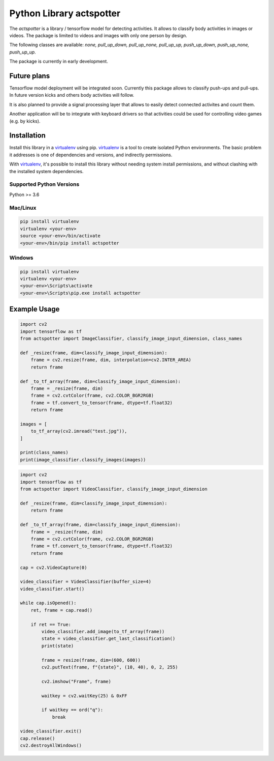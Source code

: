 Python Library actspotter
========================================

The `actspotter` is a library / tensorflow model for detecting activities. It allows to classify body activities in images or videos. The package is limited to videos and images with only one person by design.

The following classes are available: `none, pull_up_down, pull_up_none, pull_up_up, push_up_down, push_up_none, push_up_up`.

The package is currently in early development.

.. image:: assets/screenshot_1.png
    :alt: Classification of pull-ups.
    :targettext: https://de.wikipedia.org/wiki/Datei:Navy-seal-buds-training-push-ups.ogv

Future plans
~~~~~~~~~~~~~

Tensorflow model deployment will be integrated soon. Currently this package allows to classify push-ups and pull-ups. In future version kicks and others body activities will follow. 

It is also planned to provide a signal processing layer that allows to easily detect connected activites and count them. 

Another application will be to integrate with keyboard drivers so that activities could be used for controlling video games (e.g. by kicks).

Installation
~~~~~~~~~~~~

Install this library in a `virtualenv`_ using pip. `virtualenv`_ is a tool to
create isolated Python environments. The basic problem it addresses is one of
dependencies and versions, and indirectly permissions.

With `virtualenv`_, it's possible to install this library without needing system
install permissions, and without clashing with the installed system
dependencies.

.. _`virtualenv`: https://virtualenv.pypa.io/en/latest/


Supported Python Versions
^^^^^^^^^^^^^^^^^^^^^^^^^
Python >= 3.6

Mac/Linux
^^^^^^^^^

.. code-block:: console

    pip install virtualenv
    virtualenv <your-env>
    source <your-env>/bin/activate
    <your-env>/bin/pip install actspotter


Windows
^^^^^^^

.. code-block:: console

    pip install virtualenv
    virtualenv <your-env>
    <your-env>\Scripts\activate
    <your-env>\Scripts\pip.exe install actspotter


Example Usage
~~~~~~~~~~~~~

.. code:: python

    import cv2
    import tensorflow as tf
    from actspotter import ImageClassifier, classify_image_input_dimension, class_names

    def _resize(frame, dim=classify_image_input_dimension):
        frame = cv2.resize(frame, dim, interpolation=cv2.INTER_AREA)
        return frame

    def _to_tf_array(frame, dim=classify_image_input_dimension):
        frame = _resize(frame, dim)
        frame = cv2.cvtColor(frame, cv2.COLOR_BGR2RGB)
        frame = tf.convert_to_tensor(frame, dtype=tf.float32)
        return frame

    images = [
        to_tf_array(cv2.imread("test.jpg")),
    ]
    
    print(class_names)
    print(image_classifier.classify_images(images))

.. code:: python

    import cv2
    import tensorflow as tf
    from actspotter import VideoClassifier, classify_image_input_dimension

    def _resize(frame, dim=classify_image_input_dimension):
        return frame

    def _to_tf_array(frame, dim=classify_image_input_dimension):
        frame = _resize(frame, dim)
        frame = cv2.cvtColor(frame, cv2.COLOR_BGR2RGB)
        frame = tf.convert_to_tensor(frame, dtype=tf.float32)
        return frame

    cap = cv2.VideoCapture(0)

    video_classifier = VideoClassifier(buffer_size=4)
    video_classifier.start()

    while cap.isOpened():
        ret, frame = cap.read()

        if ret == True:
            video_classifier.add_image(to_tf_array(frame))
            state = video_classifier.get_last_classification()
            print(state)

            frame = resize(frame, dim=(600, 600))
            cv2.putText(frame, f"{state}", (10, 40), 0, 2, 255)

            cv2.imshow("Frame", frame)

            waitkey = cv2.waitKey(25) & 0xFF

            if waitkey == ord("q"):
                break
                    
    video_classifier.exit()
    cap.release()
    cv2.destroyAllWindows()

